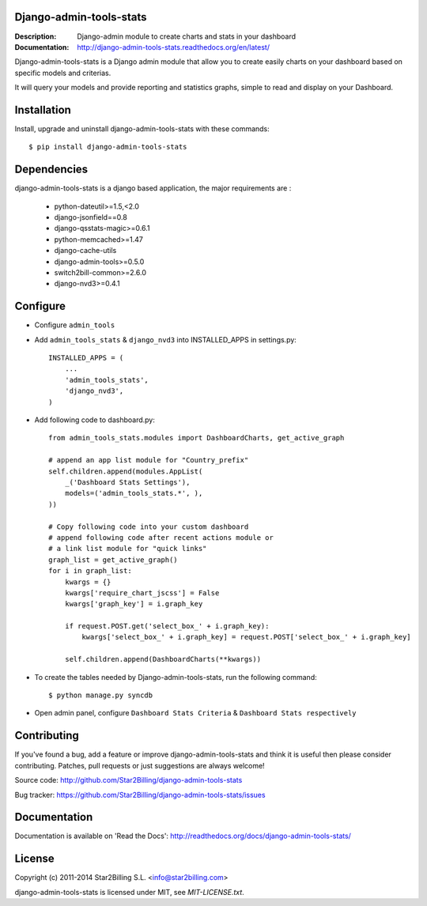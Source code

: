 Django-admin-tools-stats
------------------------

:Description: Django-admin module to create charts and stats in your dashboard
:Documentation: http://django-admin-tools-stats.readthedocs.org/en/latest/


Django-admin-tools-stats is a Django admin module that allow you to create easily charts on your dashboard based on specific models and criterias.

It will query your models and provide reporting and statistics graphs, simple to read and display on your Dashboard.

.. image:: https://github.com/Star2Billing/django-admin-tools-stats/raw/master/docs/source/_static/admin_dashboard.png


Installation
------------

Install, upgrade and uninstall django-admin-tools-stats with these commands::

    $ pip install django-admin-tools-stats


Dependencies
------------

django-admin-tools-stats is a django based application, the major requirements are :

    - python-dateutil>=1.5,<2.0
    - django-jsonfield==0.8
    - django-qsstats-magic>=0.6.1
    - python-memcached>=1.47
    - django-cache-utils
    - django-admin-tools>=0.5.0
    - switch2bill-common>=2.6.0
    - django-nvd3>=0.4.1


Configure
---------

- Configure ``admin_tools``
- Add ``admin_tools_stats`` & ``django_nvd3`` into INSTALLED_APPS in settings.py::

    INSTALLED_APPS = (
        ...
        'admin_tools_stats',
        'django_nvd3',
    )

- Add following code to dashboard.py::

    from admin_tools_stats.modules import DashboardCharts, get_active_graph

    # append an app list module for "Country_prefix"
    self.children.append(modules.AppList(
        _('Dashboard Stats Settings'),
        models=('admin_tools_stats.*', ),
    ))

    # Copy following code into your custom dashboard
    # append following code after recent actions module or
    # a link list module for "quick links"
    graph_list = get_active_graph()
    for i in graph_list:
        kwargs = {}
        kwargs['require_chart_jscss'] = False
        kwargs['graph_key'] = i.graph_key

        if request.POST.get('select_box_' + i.graph_key):
            kwargs['select_box_' + i.graph_key] = request.POST['select_box_' + i.graph_key]

        self.children.append(DashboardCharts(**kwargs))

- To create the tables needed by Django-admin-tools-stats, run the following command::

    $ python manage.py syncdb


- Open admin panel, configure ``Dashboard Stats Criteria`` & ``Dashboard Stats respectively``


Contributing
------------

If you've found a bug, add a feature or improve django-admin-tools-stats and
think it is useful then please consider contributing.
Patches, pull requests or just suggestions are always welcome!

Source code: http://github.com/Star2Billing/django-admin-tools-stats

Bug tracker: https://github.com/Star2Billing/django-admin-tools-stats/issues


Documentation
-------------

Documentation is available on 'Read the Docs':
http://readthedocs.org/docs/django-admin-tools-stats/


License
-------

Copyright (c) 2011-2014 Star2Billing S.L. <info@star2billing.com>

django-admin-tools-stats is licensed under MIT, see `MIT-LICENSE.txt`.
